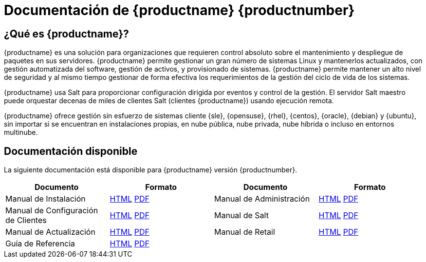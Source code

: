 = Documentación de {productname} {productnumber}


== ¿Qué es {productname}?

{productname} es una solución para organizaciones que requieren control absoluto sobre el mantenimiento y despliegue de paquetes en sus servidores. {productname} permite gestionar un gran número de sistemas Linux y mantenerlos actualizados, con gestión automatizada del software, gestión de activos, y provisionado de sistemas. {productname} permite mantener un alto nivel de seguridad y al mismo tiempo gestionar de forma efectiva los requerimientos de la gestión del ciclo de vida de los sistemas.

{productname} usa Salt para proporcionar configuración dirigida por eventos y control de la gestión. El servidor Salt maestro puede orquestar decenas de miles de clientes Salt (clientes {productname}) usando ejecución remota.

{productname} ofrece gestión sin esfuerzo de sistemas cliente {sle}, {opensuse}, {rhel}, {centos}, {oracle}, {debian} y {ubuntu}, sin importar si se encuentran en instalaciones propias, en nube pública, nube privada, nube híbrida o incluso en entornos multinube.


== Documentación disponible

La siguiente documentación está disponible para {productname} versión {productnumber}.


[cols=4*,,  options="header"]
|===
| Documento | Formato | Documento | Formato

| Manual de Instalación | xref:installation:install-overview.adoc[HTML] link:../pdf/uyuni_installation_guide.pdf[PDF] | Manual de Administración | xref:administration:admin-overview.adoc[HTML] link:../pdf/uyuni_administration_guide.pdf[PDF]
| Manual de Configuración de Clientes | xref:client-configuration:client-config-overview.adoc[HTML] link:../pdf/uyuni_client-configuration_guide.pdf[PDF] | Manual de Salt | xref:salt:salt-overview.adoc[HTML] link:../pdf/uyuni_salt_guide.pdf[PDF]
| Manual de Actualización | xref:upgrade:upgrade-overview.adoc[HTML] link:../pdf/uyuni_upgrade_guide.pdf[PDF] | Manual de Retail | xref:retail:retail-overview.adoc[HTML] link:../pdf/uyuni_retail_guide.pdf[PDF]
| Guía de Referencia | xref:reference:reference-overview.adoc[HTML] link:../pdf/uyuni_reference_guide.pdf[PDF] | |
|===
